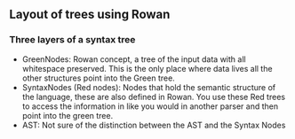 ** Layout of trees using Rowan

*** Three layers of a syntax tree
    - GreenNodes: Rowan concept, a tree of the input data with all whitespace
      preserved. This is the only place where data lives all the other
      structures point into the Green tree.
    - SyntaxNodes (Red nodes): Nodes that hold the semantic structure of the
      language, these are also defined in Rowan. You use these Red trees to
      access the information in like you would in another parser and then point
      into the green tree.
    - AST: Not sure of the distinction between the AST and the Syntax Nodes



